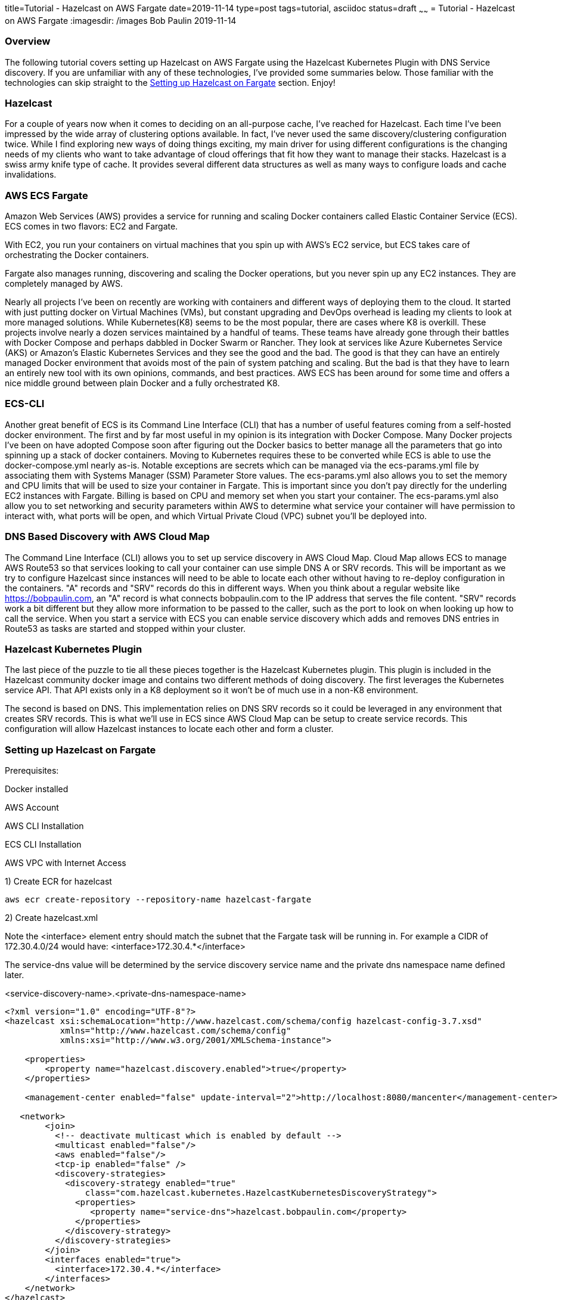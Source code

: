 title=Tutorial - Hazelcast on AWS Fargate
date=2019-11-14
type=post
tags=tutorial, asciidoc
status=draft
~~~~~~
= Tutorial - Hazelcast on AWS Fargate
:imagesdir: /images
Bob Paulin
2019-11-14

=== Overview

The following tutorial covers setting up Hazelcast on AWS Fargate using the Hazelcast Kubernetes Plugin with DNS Service discovery. If you are unfamiliar with any of these technologies, I've provided some summaries below. Those familiar with the technologies can skip straight to the <<Setting up Hazelcast on Fargate>> section. Enjoy!

=== Hazelcast

For a couple of years now when it comes to deciding on an all-purpose cache, I've reached for Hazelcast. Each time I've been impressed by the wide array of clustering options available. In fact, I've never used the same discovery/clustering configuration twice. While I find exploring new ways of doing things exciting, my main driver for using different configurations is the changing needs of my clients who want to take advantage of cloud offerings that fit how they want to manage their stacks. Hazelcast is a swiss army knife type of cache. It provides several different data structures as well as many ways to configure loads and cache invalidations.

=== AWS ECS Fargate

Amazon Web Services (AWS) provides a service for running and scaling Docker containers called Elastic Container Service (ECS). ECS comes in two flavors: EC2 and Fargate. 

With EC2, you run your containers on virtual machines that you spin up with AWS's EC2 service, but ECS takes care of orchestrating the Docker containers.

Fargate also manages running, discovering and scaling the Docker operations, but you never spin up any EC2 instances. They are completely managed by AWS.

Nearly all projects I've been on recently are working with containers and different ways of deploying them to the cloud. It started with just putting docker on Virtual Machines (VMs), but constant upgrading and DevOps overhead is leading my clients to look at more managed solutions. While Kubernetes(K8) seems to be the most popular, there are cases where K8 is overkill. These projects involve nearly a dozen services maintained by a handful of teams. These teams have already gone through their battles with Docker Compose and perhaps dabbled in Docker Swarm or Rancher. They look at services like Azure Kubernetes Service (AKS) or Amazon's Elastic Kubernetes Services and they see the good and the bad. The good is that they can have an entirely managed Docker environment that avoids most of the pain of system patching and scaling. But the bad is that they have to learn an entirely new tool with its own opinions, commands, and best practices. AWS ECS has been around for some time and offers a nice middle ground between plain Docker and a fully orchestrated K8.

=== ECS-CLI

Another great benefit of ECS is its Command Line Interface (CLI) that has a number of useful features coming from a self-hosted docker environment. The first and by far most useful in my opinion is its integration with Docker Compose. Many Docker projects I've been on have adopted Compose soon after figuring out the Docker basics to better manage all the parameters that go into spinning up a stack of docker containers. Moving to Kubernetes requires these to be converted while ECS is able to use the docker-compose.yml nearly as-is. Notable exceptions are secrets which can be managed via the ecs-params.yml file by associating them with Systems Manager (SSM) Parameter Store values. The ecs-params.yml also allows you to set the memory and CPU limits that will be used to size your container in Fargate. This is important since you don't pay directly for the underling EC2 instances with Fargate. Billing is based on CPU and memory set when you start your container. The ecs-params.yml also allow you to set networking and security parameters within AWS to determine what service your container will have permission to interact with, what ports will be open, and which Virtual Private Cloud (VPC) subnet you'll be deployed into. 

=== DNS Based Discovery with AWS Cloud Map

The Command Line Interface (CLI) allows you to set up service discovery in AWS Cloud Map. Cloud Map allows ECS to manage AWS Route53 so that services looking to call your container can use simple DNS A or SRV records. This will be important as we try to configure Hazelcast since instances will need to be able to locate each other without having to re-deploy configuration in the containers. "A" records and "SRV" records do this in different ways. When you think about a regular website like https://bobpaulin.com, an "A" record is what connects bobpaulin.com to the IP address that serves the file content. "SRV" records work a bit different but they allow more information to be passed to the caller, such as the port to look on when looking up how to call the service. When you start a service with ECS you can enable service discovery which adds and removes DNS entries in Route53 as tasks are started and stopped within your cluster.

=== Hazelcast Kubernetes Plugin

The last piece of the puzzle to tie all these pieces together is the Hazelcast Kubernetes plugin. This plugin is included in the Hazelcast community docker image and contains two different methods of doing discovery. The first leverages the Kubernetes service API. That API exists only in a K8 deployment so it won't be of much use in a non-K8 environment.

The second is based on DNS. This implementation relies on DNS SRV records so it could be leveraged in any environment that creates SRV records. This is what we'll use in ECS since AWS Cloud Map can be setup to create service records. This configuration will allow Hazelcast instances to locate each other and form a cluster.

=== Setting up Hazelcast on Fargate

Prerequisites:

Docker installed

AWS Account

AWS CLI Installation

ECS CLI Installation

AWS VPC with Internet Access

1) Create ECR for hazelcast 

[source,bash]
----
aws ecr create-repository --repository-name hazelcast-fargate
----

2) Create hazelcast.xml

Note the <interface> element entry should match the subnet that the Fargate task will be running in.  For example a CIDR of 172.30.4.0/24 would have: <interface>172.30.4.*</interface>

The service-dns value will be determined by the service discovery service name and the private dns namespace name defined later.

<service-discovery-name>.<private-dns-namespace-name>

[source,xml]
----
<?xml version="1.0" encoding="UTF-8"?>
<hazelcast xsi:schemaLocation="http://www.hazelcast.com/schema/config hazelcast-config-3.7.xsd"
           xmlns="http://www.hazelcast.com/schema/config"
           xmlns:xsi="http://www.w3.org/2001/XMLSchema-instance">

    <properties>
        <property name="hazelcast.discovery.enabled">true</property>
    </properties>
    
    <management-center enabled="false" update-interval="2">http://localhost:8080/mancenter</management-center>
       
   <network>
        <join>
          <!-- deactivate multicast which is enabled by default -->
          <multicast enabled="false"/>
          <aws enabled="false"/>
          <tcp-ip enabled="false" />
          <discovery-strategies>
            <discovery-strategy enabled="true"
                class="com.hazelcast.kubernetes.HazelcastKubernetesDiscoveryStrategy">
              <properties>
                 <property name="service-dns">hazelcast.bobpaulin.com</property>
              </properties>
            </discovery-strategy>
          </discovery-strategies>
        </join>
        <interfaces enabled="true">
          <interface>172.30.4.*</interface>
        </interfaces>
    </network>
</hazelcast>
----

3) Create Dockerfile

[source,Dockerfile]
----

FROM hazelcast/hazelcast:3.11.4

ADD hazelcast.xml $HZ_HOME

----

4) Build docker image

Build image with custom hazelcast.xml
The tag for the ECR should come from the repositoryUri output from the command

[source,bash]
----
aws ecr describe-repositories
----

Next build and tag the image

[source,bash]
----
docker build -t hazelcast-fargate .
docker tag hazelcast-fargate 11111111111.dkr.ecr.us-east-1.amazonaws.com/hazelcast-fargate:3.11.4
----

5) Deploy the docker image to ECR

Login to ECR 

[source,bash]
----
$(aws ecr get-login --no-include-email)
----


Push Container

[source,bash]
----
docker push 11111111111.dkr.ecr.us-east-1.amazonaws.com/hazelcast-fargate:3.11.4
----


6) Create Cloudwatch Log Group

[source,bash]
----
aws logs create-log-group --log-group-name /ecs/bobpaulin/hazelcast
----

7) Create Task Execution Role

task-execution-assume-role.json
[source,json]
----
{
  "Version": "2012-10-17",
  "Statement": [
    {
      "Sid": "",
      "Effect": "Allow",
      "Principal": {
        "Service": "ecs-tasks.amazonaws.com"
      },
      "Action": "sts:AssumeRole"
    }
  ]
}
----

Run the following aws cli command to create the role

[source,bash]
----
aws iam --region us-east-1 create-role --role-name ecsTaskExecutionRole --assume-role-policy-document file://task-execution-assume-role.json
----

Run the following aws cli command to attach the role policy

[source,json]
----
aws iam --region us-east-1 attach-role-policy --role-name ecsTaskExecutionRole --policy-arn arn:aws:iam::aws:policy/service-role/AmazonECSTaskExecutionRolePolicy
----

8) Configuring the Security Group

Replace vpc-abcdefg with the vpc you're deploying into

[source,bash]
----
aws ec2 create-security-group --group-name EcsHazelcastSecurityGroup --description "Hazelcast ECS Security Group" --vpc vpc-abcdefg
----

Add ingress port rules

Replace sg-123456789 with the security group id create above

[source,bash]
----
aws ec2 authorize-security-group-ingress --group-id sg-123456789 --protocol tcp --port 5701 --cidr 0.0.0.0/0
----

9) Creating a docker-compose.yml

Pull the image, awslogs-group, and region from the previous calls.

[source,yaml]
----
version: '3'
services:
  hazelcast-service:
    image: 11111111111.dkr.ecr.us-east-1.amazonaws.com/hazelcast-fargate:3.11.4
    ports:
      - "5701:5701" 
    logging:
      driver: awslogs
      options: 
        awslogs-group: /ecs/bobpaulin/hazelcast
        awslogs-region: us-east-1
        awslogs-stream-prefix: ecs
    environment:
      - MIN_HEAP_SIZE=4g
      - MAX_HEAP_SIZE=4g 
      - AWS_DEFAULT_REGION=us-east-1
----

10) Creating a ecs-params.yml

Replace subnet-abcdefg with your subnet

Replace sg-123456789 with your security group

Replace vpc-098765 with your vpc

[source,yaml]
----
version: 1
task_definition:
  task_execution_role: ecsTaskExecutionRole
  ecs_network_mode: awsvpc 
  task_size:
    mem_limit: 6.0GB
    cpu_limit: 2048 
run_params:
  network_configuration:
    awsvpc_configuration:
      subnets:
        - "subnet-abcdefg"
      security_groups:
        - "sg-123456789"
  service_discovery:
    private_dns_namespace:
      vpc: "vpc-098765"
      name: "bobpaulin.com"
    service_discovery_service:
      name: "hazelcast"
      dns-config:
        type: SRV
        ttl: 120
----

11) Configuring the ecs-cli to point to he cluster

[source,bash]
----
ecs-cli configure --cluster hazelcast --default-launch-type FARGATE --config-name default --region us-east-1
----

Configure Profile

Replace <AWS_ACCESS_KEY_ID> and <AWS_SECRET_ACCESS_KEY> with your AWS Access Key and Access Secret respectively.

[source,bash]
----
ecs-cli configure profile --access-key <AWS_ACCESS_KEY_ID> --secret-key <AWS_SECRET_ACCESS_KEY> --profile-name default-profile
----

12) Running the ecs-cli to create the cluster

Replace sg-123456789 with your security group

Replace vpc-098765 with your vpc

Replace subnet-abcdefg with your subnet

[source,bash]
----
ecs-cli up --cluster-config default --ecs-profile default-profile --security-group sg-123456789 --vpc vpc-098765 --subnets subnet-abcdefg
----

Create ecs

[source,bash]
----
ecs-cli compose --project-name hazelcast-service service up --cluster hazelcast --enable-service-discovery --dns-type SRV --sd-container-name hazelcast-service --sd-container-port 5701 
----

Scale it up!

[source,bash]
----
ecs-cli compose --project-name hazelcast-service service scale 3
----

Verify the cluster is formed from the logs

[source,text]
----
2019-11-18 22:35:34
INFO: [172.30.4.67]:5701 [dev] [3.11.4]
2019-11-18 22:35:34
Members {size:3, ver:3} [
2019-11-18 22:35:34
Member [172.30.4.67]:5701 - f8044a27-e20e-45bd-adba-fcac4e069cc1 this
2019-11-18 22:35:34
Member [172.30.4.241]:5701 - a69055e8-40d7-4cad-b5c1-8dcfd008f766
2019-11-18 22:35:34
Member [172.30.4.236]:5701 - 04ad412e-bc5b-4673-9226-12f8c60a1f06
2019-11-18 22:35:34
]
----

13) Turn it off!


Remove the Service

[source,bash]
----
ecs-cli compose --project-name hazelcast-service service rm --cluster hazelcast 
----

Remove the Cluster

[source,bash]
----
ecs-cli down --cluster-config default --ecs-profile default-profile
----


==== Links

https://hazelcast.org/

https://aws.amazon.com/fargate/

https://aws.amazon.com/cloud-map/

https://en.wikipedia.org/wiki/SRV_record

https://github.com/hazelcast/hazelcast-kubernetes

https://docs.aws.amazon.com/cli/latest/userguide/install-cliv1.html

https://docs.aws.amazon.com/AmazonECS/latest/developerguide/ECS_CLI_installation.html

